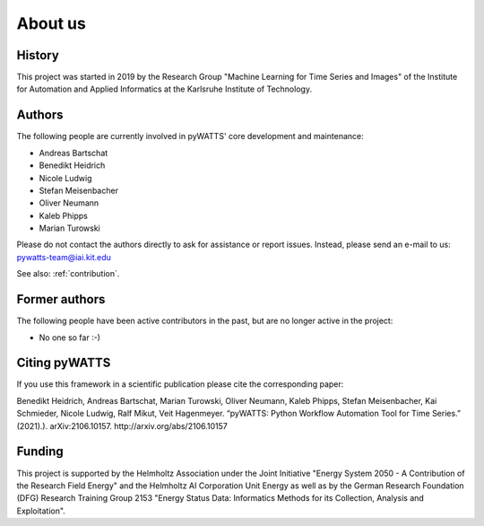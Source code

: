 About us
========

History
-------
This project was started in 2019 by the Research Group "Machine Learning for Time Series and Images" of the Institute for
Automation and Applied Informatics at the Karlsruhe Institute of Technology.

Authors
-------
The following people are currently involved in pyWATTS' core development and maintenance:

* Andreas Bartschat
* Benedikt Heidrich
* Nicole Ludwig
* Stefan Meisenbacher
* Oliver Neumann
* Kaleb Phipps
* Marian Turowski

Please do not contact the authors directly to ask for assistance or report issues. Instead, please send an e-mail to us:
pywatts-team@iai.kit.edu

See also: :ref:`contribution`.

Former authors
--------------
The following people have been active contributors in the past, but are no longer active in the project:

* No one so far :-)

Citing pyWATTS
--------------
If you use this framework in a scientific publication please cite the corresponding paper:

Benedikt Heidrich, Andreas Bartschat, Marian Turowski, Oliver Neumann, Kaleb Phipps, Stefan Meisenbacher, Kai Schmieder, Nicole Ludwig, Ralf Mikut, Veit Hagenmeyer. “pyWATTS: Python Workflow Automation Tool for Time Series.” (2021).). arXiv:2106.10157. http://arxiv.org/abs/2106.10157

Funding
-------
This project is supported by the Helmholtz Association under the Joint Initiative "Energy System 2050 - A Contribution
of the Research Field Energy" and the Helmholtz AI Corporation Unit Energy as well as by the German Research Foundation
(DFG) Research Training Group 2153 "Energy Status Data: Informatics Methods for its Collection, Analysis and
Exploitation".
